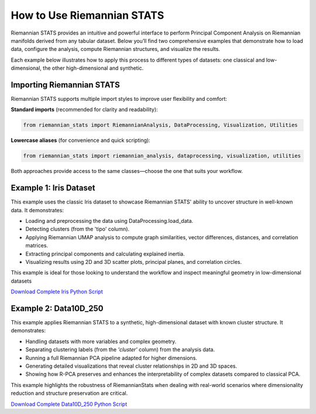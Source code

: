 How to Use Riemannian STATS
============================

Riemannian STATS provides an intuitive and powerful interface to perform Principal Component Analysis on Riemannian manifolds derived from any tabular dataset. Below you’ll find two comprehensive examples that demonstrate how to load data, configure the analysis, compute Riemannian structures, and visualize the results.

Each example below illustrates how to apply this process to different types of datasets: one classical and low-dimensional, the other high-dimensional and synthetic.

Importing Riemannian STATS
--------------------------

Riemannian STATS supports multiple import styles to improve user flexibility and comfort:

**Standard imports** (recommended for clarity and readability):

.. code-block:: python

    from riemannian_stats import RiemannianAnalysis, DataProcessing, Visualization, Utilities

**Lowercase aliases** (for convenience and quick scripting):

.. code-block:: python

    from riemannian_stats import riemannian_analysis, dataprocessing, visualization, utilities

Both approaches provide access to the same classes—choose the one that suits your workflow.


Example 1: Iris Dataset
-----------------------

This example uses the classic Iris dataset to showcase Riemannian STATS' ability to uncover structure in well-known data. It demonstrates:

- Loading and preprocessing the data using DataProcessing.load_data.
- Detecting clusters (from the 'tipo' column).
- Applying Riemannian UMAP analysis to compute graph similarities, vector differences, distances, and correlation matrices.
- Extracting principal components and calculating explained inertia.
- Visualizing results using 2D and 3D scatter plots, principal planes, and correlation circles.

This example is ideal for those looking to understand the workflow and inspect meaningful geometry in low-dimensional datasets

.. raw:: html

   <a href="_static/examples/Example1_Iris.html" target="_blank">
   View the full Iris Example
   </a>

`Download Complete Iris Python Script <../../../examples/example1.py>`_


Example 2: Data10D_250
----------------------

This example applies Riemannian STATS to a synthetic, high-dimensional dataset with known cluster structure. It demonstrates:

- Handling datasets with more variables and complex geometry.
- Separating clustering labels (from the `'cluster'` column) from the analysis data.
- Running a full Riemannian PCA pipeline adapted for higher dimensions.
- Generating detailed visualizations that reveal cluster relationships in 2D and 3D spaces.
- Showing how R-PCA preserves and enhances the interpretability of complex datasets compared to classical PCA.

This example highlights the robustness of RiemannianStats when dealing with real-world scenarios where dimensionality reduction and structure preservation are critical.

.. raw:: html

   <a href="_static/examples/Example2_Data10D_250.html" target="_blank">
   View the full Iris Example
   </a>

`Download Complete Data10D_250 Python Script <../../../examples/example2.py>`_

